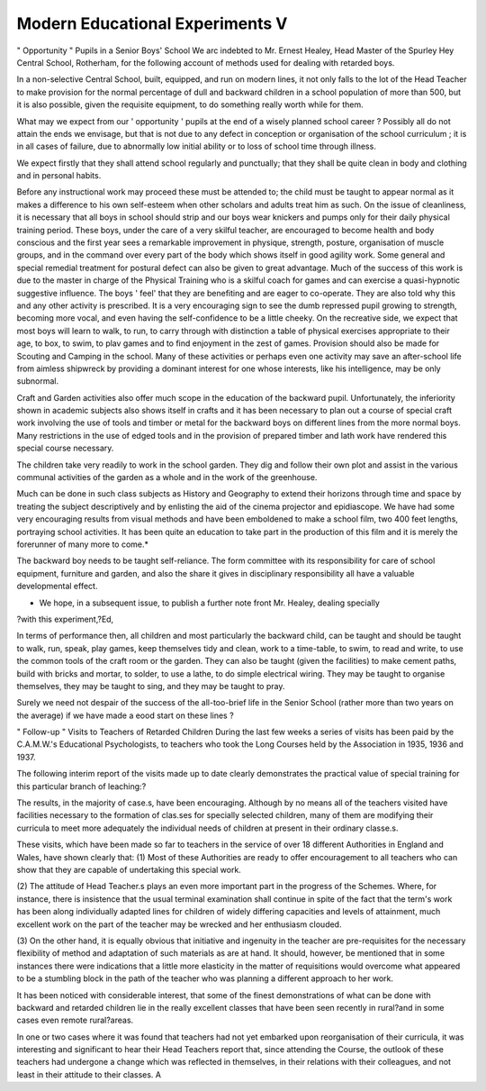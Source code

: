 Modern Educational Experiments V
===================================

" Opportunity " Pupils in a Senior Boys' School
We arc indebted to Mr. Ernest Healey, Head Master of the Spurley Hey
Central School, Rotherham, for the following account of methods used for
dealing with retarded boys.

In a non-selective Central School, built, equipped, and run on modern lines,
it not only falls to the lot of the Head Teacher to make provision for the
normal percentage of dull and backward children in a school population of
more than 500, but it is also possible, given the requisite equipment, to do
something really worth while for them.

What may we expect from our ' opportunity ' pupils at the end of a wisely
planned school career ? Possibly all do not attain the ends we envisage, but
that is not due to any defect in conception or organisation of the school
curriculum ; it is in all cases of failure, due to abnormally low initial ability or
to loss of school time through illness.

We expect firstly that they shall attend school regularly and punctually;
that they shall be quite clean in body and clothing and in personal habits.

Before any instructional work may proceed these must be attended to; the
child must be taught to appear normal as it makes a difference to his own
self-esteem when other scholars and adults treat him as such. On the issue
of cleanliness, it is necessary that all boys in school should strip and our boys
wear knickers and pumps only for their daily physical training period. These
boys, under the care of a very skilful teacher, are encouraged to become health
and body conscious and the first year sees a remarkable improvement in
physique, strength, posture, organisation of muscle groups, and in the
command over every part of the body which shows itself in good agility work.
Some general and special remedial treatment for postural defect can also be
given to great advantage. Much of the success of this work is due to the
master in charge of the Physical Training who is a skilful coach for games
and can exercise a quasi-hypnotic suggestive influence. The boys ' feel' that
they are benefiting and are eager to co-operate. They are also told why this
and any other activity is prescribed. It is a very encouraging sign to see
the dumb repressed pupil growing to strength, becoming more vocal, and even
having the self-confidence to be a little cheeky. On the recreative side, we
expect that most boys will learn to walk, to run, to carry through with distinction a table of physical exercises appropriate to their age, to box, to swim,
to plav games and to find enjoyment in the zest of games. Provision should
also be made for Scouting and Camping in the school. Many of these activities
or perhaps even one activity may save an after-school life from aimless shipwreck by providing a dominant interest for one whose interests, like his intelligence, may be only subnormal.

Craft and Garden activities also offer much scope in the education of the
backward pupil. Unfortunately, the inferiority shown in academic subjects
also shows itself in crafts and it has been necessary to plan out a course of
special craft work involving the use of tools and timber or metal for the
backward boys on different lines from the more normal boys. Many
restrictions in the use of edged tools and in the provision of prepared
timber and lath work have rendered this special course necessary.

The children take very readily to work in the school garden. They
dig and follow their own plot and assist in the various communal activities of
the garden as a whole and in the work of the greenhouse.

Much can be done in such class subjects as History and Geography to
extend their horizons through time and space by treating the subject descriptively and by enlisting the aid of the cinema projector and epidiascope. We
have had some very encouraging results from visual methods and have been
emboldened to make a school film, two 400 feet lengths, portraying school
activities. It has been quite an education to take part in the production of this
film and it is merely the forerunner of many more to come.*

The backward boy needs to be taught self-reliance. The form committee
with its responsibility for care of school equipment, furniture and garden, and
also the share it gives in disciplinary responsibility all have a valuable developmental effect.

* We hope, in a subsequent issue, to publish a further note front Mr. Healey, dealing specially
?with this experiment,?Ed,

In terms of performance then, all children and most particularly the
backward child, can be taught and should be taught to walk, run, speak, play
games, keep themselves tidy and clean, work to a time-table, to swim, to read
and write, to use the common tools of the craft room or the garden. They
can also be taught (given the facilities) to make cement paths, build with
bricks and mortar, to solder, to use a lathe, to do simple electrical wiring.
They may be taught to organise themselves, they may be taught to sing, and
they may be taught to pray.

Surely we need not despair of the success of the all-too-brief life in the
Senior School (rather more than two years on the average) if we have made
a eood start on these lines ?

" Follow-up " Visits to Teachers of Retarded Children
During the last few weeks a series of visits has been paid by the
C.A.M.W.'s Educational Psychologists, to teachers who took the Long Courses
held by the Association in 1935, 1936 and 1937.

The following interim report of the visits made up to date clearly demonstrates the practical value of special training for this particular branch of
leaching:?

The results, in the majority of case.s, have been encouraging. Although
by no means all of the teachers visited have facilities necessary to the formation
of clas.ses for specially selected children, many of them are modifying their
curricula to meet more adequately the individual needs of children at present
in their ordinary classe.s.

These visits, which have been made so far to teachers in the service of over
18 different Authorities in England and Wales, have shown clearly that:
(1) Most of these Authorities are ready to offer encouragement to all
teachers who can show that they are capable of undertaking this special
work.

(2) The attitude of Head Teacher.s plays an even more important part in
the progress of the Schemes. Where, for instance, there is insistence
that the usual terminal examination shall continue in spite of the fact
that the term's work has been along individually adapted lines for
children of widely differing capacities and levels of attainment, much
excellent work on the part of the teacher may be wrecked and her
enthusiasm clouded.

(3) On the other hand, it is equally obvious that initiative and ingenuity in
the teacher are pre-requisites for the necessary flexibility of method
and adaptation of such materials as are at hand. It should, however,
be mentioned that in some instances there were indications that a little
more elasticity in the matter of requisitions would overcome what
appeared to be a stumbling block in the path of the teacher who was
planning a different approach to her work.

It has been noticed with considerable interest, that some of the finest
demonstrations of what can be done with backward and retarded children lie
in the really excellent classes that have been seen recently in rural?and in
some cases even remote rural?areas.

In one or two cases where it was found that teachers had not yet embarked
upon reorganisation of their curricula, it was interesting and significant to hear
their Head Teachers report that, since attending the Course, the outlook of
these teachers had undergone a change which was reflected in themselves, in
their relations with their colleagues, and not least in their attitude to their
classes.
A
